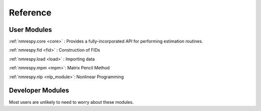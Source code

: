 Reference
=========

User Modules
^^^^^^^^^^^^

:ref:`nmrespy.core <core>` : Provides a fully-incorporated API for
performing estimation routines.

:ref:`nmrespy.fid <fid>` : Construction of FIDs

:ref:`nmrespy.load <load>` : Importing data

:ref:`nmrespy.mpm <mpm>`: Matrix Pencil Method

:ref:`nmrespy.nlp <nlp_module>`: Nonlinear Programming

Developer Modules
^^^^^^^^^^^^^^^^^

Most users are unlikely to need to worry about these modules.
